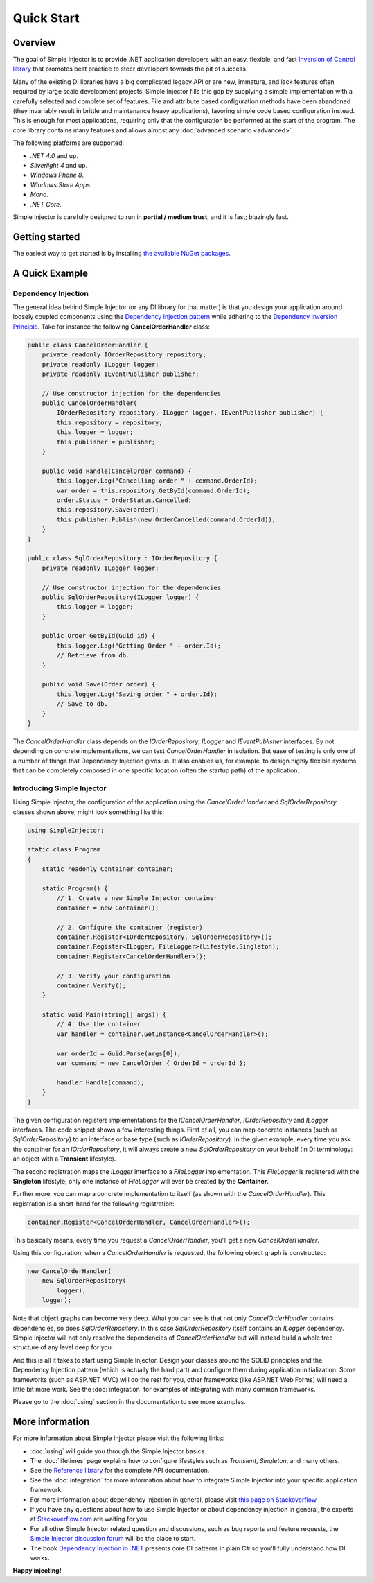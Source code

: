 ===========
Quick Start
===========

Overview
========

The goal of Simple Injector is to provide .NET application developers with an easy, flexible, and fast `Inversion of Control library <https://martinfowler.com/articles/injection.html>`_ that promotes best practice to steer developers towards the pit of success.

Many of the existing DI libraries have a big complicated legacy API or are new, immature, and lack features often required by large scale development projects. Simple Injector fills this gap by supplying a simple implementation with a carefully selected and complete set of features. File and attribute based configuration methods have been abandoned (they invariably result in brittle and maintenance heavy applications), favoring simple code based configuration instead. This is enough for most applications, requiring only that the configuration be performed at the start of the program. The core library contains many features and allows almost any :doc:`advanced scenario <advanced>`.

The following platforms are supported:

* *.NET 4.0* and up.
* *Silverlight 4* and up.
* *Windows Phone 8*.
* *Windows Store Apps*.
* *Mono*.
* *.NET Core*.

.. container:: Note

    Simple Injector is carefully designed to run in **partial / medium trust**, and it is fast; blazingly fast.

Getting started
===============

The easiest way to get started is by installing  `the available NuGet packages <https://simpleinjector.org/nuget>`_.

A Quick Example
===============

Dependency Injection
--------------------

The general idea behind Simple Injector (or any DI library for that matter) is that you design your application around loosely coupled components using the `Dependency Injection pattern <https://en.wikipedia.org/wiki/Dependency_injection>`_ while adhering to the `Dependency Inversion Principle <https://en.wikipedia.org/wiki/Dependency_inversion_principle>`_. Take for instance the following **CancelOrderHandler** class:

.. code-block:: c#

    public class CancelOrderHandler {
        private readonly IOrderRepository repository;
        private readonly ILogger logger;
        private readonly IEventPublisher publisher;

        // Use constructor injection for the dependencies
        public CancelOrderHandler(
            IOrderRepository repository, ILogger logger, IEventPublisher publisher) {
            this.repository = repository;
            this.logger = logger;
            this.publisher = publisher;
        }

        public void Handle(CancelOrder command) {
            this.logger.Log("Cancelling order " + command.OrderId);
            var order = this.repository.GetById(command.OrderId);
            order.Status = OrderStatus.Cancelled;
            this.repository.Save(order);
            this.publisher.Publish(new OrderCancelled(command.OrderId));
        }
    }
    
    public class SqlOrderRepository : IOrderRepository {
        private readonly ILogger logger;

        // Use constructor injection for the dependencies
        public SqlOrderRepository(ILogger logger) {
            this.logger = logger;
        }
    
        public Order GetById(Guid id) {
            this.logger.Log("Getting Order " + order.Id);
            // Retrieve from db.
        }
        
        public void Save(Order order) {
            this.logger.Log("Saving order " + order.Id);
            // Save to db.
        }        
    }

The *CancelOrderHandler* class depends on the *IOrderRepository*, *ILogger* and *IEventPublisher* interfaces. By not depending on concrete implementations, we can test *CancelOrderHandler* in isolation. But ease of testing is only one of a number of things that Dependency Injection gives us. It also enables us, for example, to design highly flexible systems that can be completely composed in one specific location (often the startup path) of the application.

Introducing Simple Injector
---------------------------

Using Simple Injector, the configuration of the application using the *CancelOrderHandler* and *SqlOrderRepository* classes shown above, might look something like this:

.. code-block:: csharp

    using SimpleInjector;
    
    static class Program
    {
        static readonly Container container;
    
        static Program() {
            // 1. Create a new Simple Injector container
            container = new Container();
            
            // 2. Configure the container (register)
            container.Register<IOrderRepository, SqlOrderRepository>();
            container.Register<ILogger, FileLogger>(Lifestyle.Singleton);
            container.Register<CancelOrderHandler>();
            
            // 3. Verify your configuration
            container.Verify();
        }
        
        static void Main(string[] args)) {
            // 4. Use the container
            var handler = container.GetInstance<CancelOrderHandler>();            
            
            var orderId = Guid.Parse(args[0]);
            var command = new CancelOrder { OrderId = orderId };
            
            handler.Handle(command);
        }
    }

The given configuration registers implementations for the *ICancelOrderHandler*, *IOrderRepository* and *ILogger* interfaces. The code snippet shows a few interesting things. First of all, you can map concrete instances (such as *SqlOrderRepository*) to an interface or base type (such as *IOrderRepository*). In the given example, every time you ask the container for an *IOrderRepository*, it will always create a new *SqlOrderRepository* on your behalf (in DI terminology: an object with a **Transient** lifestyle).

The second registration maps the *ILogger* interface to a *FileLogger* implementation. This *FileLogger* is registered with the **Singleton** lifestyle; only one instance of *FileLogger* will ever be created by the **Container**.

Further more, you can map a concrete implementation to itself (as shown with the *CancelOrderHandler*). This registration is a short-hand for the following registration:

.. code-block:: csharp

    container.Register<CancelOrderHandler, CancelOrderHandler>();
    
This basically means, every time you request a *CancelOrderHandler*, you'll get a new *CancelOrderHandler*.

Using this configuration, when a *CancelOrderHandler* is requested, the following object graph is constructed:

.. code-block:: csharp

    new CancelOrderHandler(
        new SqlOrderRepository(
            logger),
        logger);
        
Note that object graphs can become very deep. What you can see is that not only *CancelOrderHandler* contains dependencies, so does *SqlOrderRepository*. In this case *SqlOrderRepository* itself contains an *ILogger* dependency. Simple Injector will not only resolve the dependencies of *CancelOrderHandler* but will instead build a whole tree structure of any level deep for you.

And this is all it takes to start using Simple Injector. Design your classes around the SOLID principles and the Dependency Injection pattern (which is actually the hard part) and configure them during application initialization. Some frameworks (such as ASP.NET MVC) will do the rest for you, other frameworks (like ASP.NET Web Forms) will need a little bit more work. See the :doc:`integration` for examples of integrating with many common frameworks.

.. container:: Note

    Please go to the :doc:`using` section in the documentation to see more examples.

.. _QuickStart-More-Information:

More information
================

For more information about Simple Injector please visit the following links: 

* :doc:`using` will guide you through the Simple Injector basics.
* The :doc:`lifetimes` page explains how to configure lifestyles such as *Transient*, *Singleton*, and many others.
* See the `Reference library <https://simpleinjector.org/ReferenceLibrary/>`_ for the complete API documentation.
* See the :doc:`integration` for more information about how to integrate Simple Injector into your specific application framework.
* For more information about dependency injection in general, please visit `this page on Stackoverflow <https://stackoverflow.com/tags/dependency-injection/info>`_.
* If you have any questions about how to use Simple Injector or about dependency injection in general, the experts at `Stackoverflow.com <https://stackoverflow.com/questions/ask?tags=simple-injector%20ioc-container%20dependency-injection%20.net%20c%23>`_ are waiting for you.
* For all other Simple Injector related question and discussions, such as bug reports and feature requests, the `Simple Injector discussion forum <https://simpleinjector.org/forum>`_ will be the place to start.
* The book `Dependency Injection in .NET <https://manning.com/seemann/>`_ presents core DI patterns in plain C# so you'll fully understand how DI works.

**Happy injecting!**
